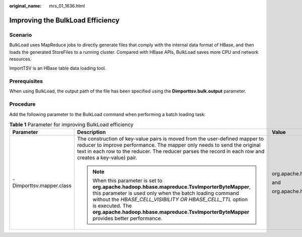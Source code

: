 :original_name: mrs_01_1636.html

.. _mrs_01_1636:

Improving the BulkLoad Efficiency
=================================

Scenario
--------

BulkLoad uses MapReduce jobs to directly generate files that comply with the internal data format of HBase, and then loads the generated StoreFiles to a running cluster. Compared with HBase APIs, BulkLoad saves more CPU and network resources.

ImportTSV is an HBase table data loading tool.

Prerequisites
-------------

When using BulkLoad, the output path of the file has been specified using the **Dimporttsv.bulk.output** parameter.

Procedure
---------

Add the following parameter to the BulkLoad command when performing a batch loading task:

.. table:: **Table 1** Parameter for improving BulkLoad efficiency

   +--------------------------+---------------------------------------------------------------------------------------------------------------------------------------------------------------------------------------------------------------------------------------------------------------------------------------------------------------------------------+---------------------------------------------------------+
   | Parameter                | Description                                                                                                                                                                                                                                                                                                                     | Value                                                   |
   +==========================+=================================================================================================================================================================================================================================================================================================================================+=========================================================+
   | -Dimporttsv.mapper.class | The construction of key-value pairs is moved from the user-defined mapper to reducer to improve performance. The mapper only needs to send the original text in each row to the reducer. The reducer parses the record in each row and creates a key-value) pair.                                                               | org.apache.hadoop.hbase.mapreduce.TsvImporterByteMapper |
   |                          |                                                                                                                                                                                                                                                                                                                                 |                                                         |
   |                          | .. note::                                                                                                                                                                                                                                                                                                                       | and                                                     |
   |                          |                                                                                                                                                                                                                                                                                                                                 |                                                         |
   |                          |    When this parameter is set to **org.apache.hadoop.hbase.mapreduce.TsvImporterByteMapper**, this parameter is used only when the batch loading command without the *HBASE_CELL_VISIBILITY OR HBASE_CELL_TTL* option is executed. The **org.apache.hadoop.hbase.mapreduce.TsvImporterByteMapper** provides better performance. | org.apache.hadoop.hbase.mapreduce.TsvImporterTextMapper |
   +--------------------------+---------------------------------------------------------------------------------------------------------------------------------------------------------------------------------------------------------------------------------------------------------------------------------------------------------------------------------+---------------------------------------------------------+
